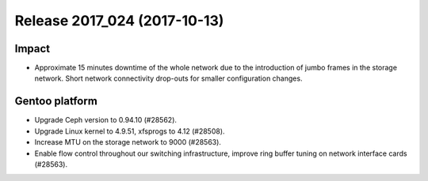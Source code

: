 .. XXX update on release :Publish Date: 2017-10-13

Release 2017_024 (2017-10-13)
-----------------------------

Impact
^^^^^^

* Approximate 15 minutes downtime of the whole network due to the introduction
  of jumbo frames in the storage network. Short network connectivity drop-outs
  for smaller configuration changes.



Gentoo platform
^^^^^^^^^^^^^^^

* Upgrade Ceph version to 0.94.10 (#28562).
* Upgrade Linux kernel to 4.9.51, xfsprogs to 4.12 (#28508).
* Increase MTU on the storage network to 9000 (#28563).
* Enable flow control throughout our switching infrastructure, improve ring
  buffer tuning on network interface cards (#28563).


.. vim: set spell spelllang=en:
